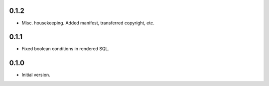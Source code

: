 
0.1.2
-----

* Misc. housekeeping.  Added manifest, transferred copyright, etc.


0.1.1
-----

* Fixed boolean conditions in rendered SQL.


0.1.0
-----

* Initial version.
